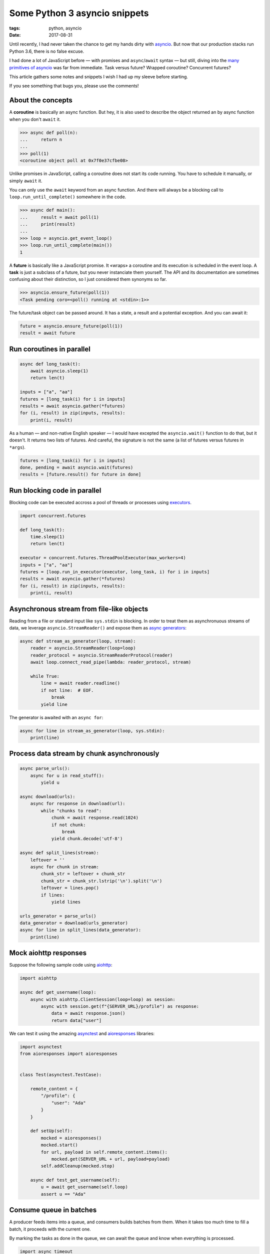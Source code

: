 Some Python 3 asyncio snippets
##############################

:tags: python, asyncio
:date: 2017-08-31


Until recently, I had never taken the chance to get my hands dirty with `asyncio <https://docs.python.org/3/library/asyncio.html#module-asyncio>`_. But now that our production stacks run Python 3.6, there is no false excuse.

I had done a lot of JavaScript before — with promises and ``async``/``await`` syntax — but still, diving into the `many primitives of asyncio <http://lucumr.pocoo.org/2016/10/30/i-dont-understand-asyncio/>`_ was far from immediate. Task versus future? Wrapped coroutine? Concurrent futures?

This article gathers some notes and snippets I wish I had up my sleeve before starting.

If you see something that bugs you, please use the comments!

.. image:: /images/async_juggling.jpg
    :align: center

About the concepts
==================

A **coroutine** is basically an async function. But hey, it is also used to describe the object returned an by async function when you don't ``await`` it.

.. code-block:: python

    >>> async def poll(n):
    ...     return n
    ...
    >>> poll(1)
    <coroutine object poll at 0x7f0e37cfbe08>

Unlike promises in JavaScript, calling a coroutine does not start its code running. You have to schedule it manually, or simply ``await`` it.

You can only use the ``await`` keyword from an async function. And there will always be a blocking call to ``loop.run_until_complete()`` somewhere in the code.

.. code-block:: python

    >>> async def main():
    ...     result = await poll(1)
    ...     print(result)
    ...
    >>> loop = asyncio.get_event_loop()
    >>> loop.run_until_complete(main())
    1

A **future** is basically like a JavaScript promise. It «wraps» a coroutine and its execution is scheduled in the event loop. A **task** is just a subclass of a future, but you never instanciate them yourself. The API and its documentation are sometimes confusing about their distinction, so I just considered them synonyms so far.

.. code-block:: python

    >>> asyncio.ensure_future(poll(1))
    <Task pending coro=<poll() running at <stdin>:1>>

The future/task object can be passed around. It has a state, a result and a potential exception. And you can await it:

.. code-block:: python

    future = asyncio.ensure_future(poll(1))
    result = await future


Run coroutines in parallel
==========================

.. code-block :: python

    async def long_task(t):
        await asyncio.sleep(1)
        return len(t)

    inputs = ["a", "aa"]
    futures = [long_task(i) for i in inputs]
    results = await asyncio.gather(*futures)
    for (i, result) in zip(inputs, results):
        print(i, result)

As a human — and non-native English speaker — I would have excepted the ``asyncio.wait()`` function to do that, but it doesn't. It returns two lists of futures. And careful, the signature is not the same (a list of futures versus futures in ``*args``).

.. code-block:: python

    futures = [long_task(i) for i in inputs]
    done, pending = await asyncio.wait(futures)
    results = [future.result() for future in done]


Run blocking code in parallel
=============================

Blocking code can be executed accross a pool of threads or processes using `executors <https://docs.python.org/3/library/concurrent.futures.html#concurrent.futures.Executor>`_.

.. code-block :: python

    import concurrent.futures

    def long_task(t):
        time.sleep(1)
        return len(t)

    executor = concurrent.futures.ThreadPoolExecutor(max_workers=4)
    inputs = ["a", "aa"]
    futures = [loop.run_in_executor(executor, long_task, i) for i in inputs]
    results = await asyncio.gather(*futures)
    for (i, result) in zip(inputs, results):
        print(i, result)


Asynchronous stream from file-like objects
==========================================

Reading from a file or standard input like ``sys.stdin`` is blocking. In order to treat them as asynchronuous streams of data, we leverage ``asyncio.StreamReader()`` and expose them as `async generators <https://www.python.org/dev/peps/pep-0525/>`_:

.. code-block :: python

    async def stream_as_generator(loop, stream):
        reader = asyncio.StreamReader(loop=loop)
        reader_protocol = asyncio.StreamReaderProtocol(reader)
        await loop.connect_read_pipe(lambda: reader_protocol, stream)

        while True:
            line = await reader.readline()
            if not line:  # EOF.
                break
            yield line

The generator is awaited with an ``async for``:

.. code-block :: python

    async for line in stream_as_generator(loop, sys.stdin):
        print(line)


Process data stream by chunk asynchronously
===========================================

.. code-block :: python

    async parse_urls():
        async for u in read_stuff():
            yield u

    async download(urls):
        async for response in download(url):
            while "chunks to read":
                chunk = await response.read(1024)
                if not chunk:
                    break
                yield chunk.decode('utf-8')

    async def split_lines(stream):
        leftover = ''
        async for chunk in stream:
            chunk_str = leftover + chunk_str
            chunk_str = chunk_str.lstrip('\n').split('\n')
            leftover = lines.pop()
            if lines:
                yield lines

    urls_generator = parse_urls()
    data_generator = download(urls_generator)
    async for line in split_lines(data_generator):
        print(line)


Mock aiohttp responses
======================

Suppose the following sample code using `aiohttp <http://aiohttp.readthedocs.io/>`_:

.. code-block :: python

    import aiohttp

    async def get_username(loop):
        async with aiohttp.ClientSession(loop=loop) as session:
            async with session.get(f"{SERVER_URL}/profile") as response:
                data = await response.json()
                return data["user"]

We can test it using the amazing `asynctest <https://asynctest.readthedocs.io/>`_ and `aioresponses <https://github.com/pnuckowski/aioresponses/>`_ libraries:

.. code-block :: python

    import asynctest
    from aioresponses import aioresponses


    class Test(asynctest.TestCase):

        remote_content = {
            "/profile": {
                "user": "Ada"
            }
        }

        def setUp(self):
            mocked = aioresponses()
            mocked.start()
            for url, payload in self.remote_content.items():
                mocked.get(SERVER_URL + url, payload=payload)
            self.addCleanup(mocked.stop)

        async def test_get_username(self):
            u = await get_username(self.loop)
            assert u == "Ada"


Consume queue in batches
========================

A producer feeds items into a queue, and consumers builds batches from them. When it takes too much time to fill a batch, it proceeds with the current one.

By marking the tasks as done in the queue, we can await the queue and know when everything is processed.

.. code-block :: python

    import async_timeout

    def markdone(queue, n):
        """Returns a callback that will mark `n` queue items done."""
        def done(task):
            [queue.task_done() for _ in range(n)]
            return task.result()  # will raise exception if failed.
        return done

    async def consume(loop, queue, executor):
        while 'consumer is not cancelled':
            batch = []
            try:
                with async_timeout.timeout(WAIT_TIMEOUT):
                    while len(batch) < BATCH_SIZE:
                        # Wait for new items.
                        item = await queue.get()
                        batch.append(record)

            except asyncio.TimeoutError:
                pass

            if batch:
                task = loop.run_in_executor(executor, long_sync_task, batch)
                task.add_done_callback(markdone(queue, len(batch)))

    async def main(loop):
        executor = concurrent.futures.ThreadPoolExecutor(max_workers=NB_THREADS)

        queue = asyncio.Queue()

        # Schedule the consumer
        consumer_coro = consume(loop, queue, executor)
        consumer = asyncio.ensure_future(consumer_coro)

        # Run the producer and wait for completion
        await produce(loop, queue)
        # Wait until the consumer is done consuming everything.
        await queue.join()
        # The consumer is still awaiting for the producer, cancel it.
        consumer.cancel()
